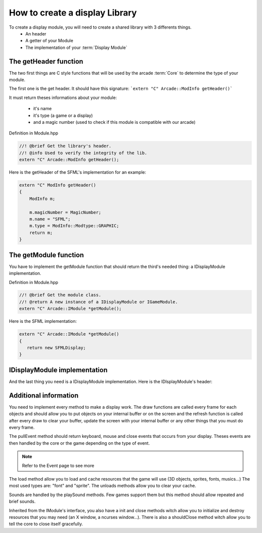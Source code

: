 How to create a display Library
###############################################

To create a display module, you will need to create a shared library with 3 differents things.
    - An header
    - A getter of your Module
    - The implementation of your :term:`Display Module`

The getHeader function
------------------------

The two first things are C style functions that will be used by the arcade :term:`Core` to determine the type of your module.

The first one is the get header. It should have this signature:
```extern "C" Arcade::ModInfo getHeader()```


It must return theses informations about your module:

 - it's name
 - it's type (a game or a display)
 - and a magic number (used to check if this module is compatible with our arcade)

Definition in Module.hpp

.. code-block:: c++

    //! @brief Get the library's header.
    //! @info Used to verify the integrity of the lib.
    extern "C" Arcade::ModInfo getHeader();

Here is the getHeader of the SFML's implementation for an example:

.. code-block:: c++

    extern "C" ModInfo getHeader()
    {
        ModInfo m;

        m.magicNumber = MagicNumber;
        m.name = "SFML";
        m.type = ModInfo::Modtype::GRAPHIC;
        return m;
    }

The getModule function
-----------------------

You have to implement the getModule function that should return the third's needed thing: a IDisplayModule implementation.

Definition in Module.hpp

.. code-block:: c++

    //! @brief Get the module class.
    //! @return A new instance of a IDisplayModule or IGameModule.
    extern "C" Arcade::IModule *getModule();

Here is the SFML implementation:

.. code-block:: c++

   extern "C" Arcade::IModule *getModule()
   {
      return new SFMLDisplay;
   }

IDisplayModule implementation
-------------------------------

And the last thing you need is a IDisplayModule implementation. Here is the IDIsplayModule's header:

.. code-block:: c++
    :linenos:

    /*
    ** EPITECH PROJECT, 2021
    ** Arcade
    ** File description:
    ** IDisplayLibrary
    */

    #pragma once

    #include "Common/Module.hpp"
    #include "Common/Drawables/Line.hpp"
    #include "Common/Drawables/Rectangle.hpp"
    #include "Common/Drawables/Circle.hpp"
    #include "Common/Drawables/Sprite.hpp"
    #include "Common/Drawables/Text.hpp"
    #include "Common/Events/Event.hpp"
    #include "Common/Sound.hpp"
    #include <list>
    #include <memory>

    namespace Arcade
    {
      //! @brief The interface of every display modules
      class IDisplayModule : public IModule
      {
      public:
        //! @brief Virtual destructor
        ~IDisplayModule() override = default;

        //! @brief Pull events (Keys, Clicks, Closes...)
        //! @return The list of events that occurred.
        virtual std::list<std::unique_ptr<Event>> pullEvents() = 0;

        //! @brief Draw a line.
        //! @param obj The line to draw.
        //! @return True if the line could be drawned. False otherwise.
        virtual bool draw(Drawables::Line &obj) = 0;

        //! @brief Draw a rectangle.
        //! @param obj The rectangle to draw.
        //! @return True if the rectangle could be drawned. False otherwise.
        virtual bool draw(Drawables::Rectangle &obj) = 0;

        //! @brief Draw a circle.
        //! @param obj The circle to draw.
        //! @return True if the circle could be drawned. False otherwise.
        virtual bool draw(Drawables::Circle &obj) = 0;

        //! @brief Draw a sprite.
        //! @param obj The sprite to draw.
        //! @return True if the sprite could be drawned. False otherwise.
        virtual bool draw(Drawables::Sprite &obj) = 0;

        //! @brief Draw a text.
        //! @param obj The text to draw.
        //! @return True if the text could be drawned. False otherwise.
        virtual bool draw(Drawables::Text &obj) = 0;

        //! @brief Refresh the screen, clear left-overs and draw requested objects.
        virtual bool refresh() = 0;

        //! @brief Load a resource
        //! @return Return true if the resource was successfully loaded. False otherwise
        virtual bool load(const std::string &type, const std::string &path) = 0;

        //! @brief Unload a resource
        virtual void unload(const std::string &type, const std::string &path) = 0;

        //! @brief Unload all resources loaded.
        virtual void unloadAll() = 0;

        //! @brief Play a sound
        virtual void playSound(Sound &sound) = 0;
      };
    }

Additional information
------------------------

You need to implement every method to make a display work. The draw functions are called every frame for each objects and should allow you to put objects on your internal buffer or on the screen and the refresh function is called after every draw to clear your buffer, update the screen with your internal buffer or any other things that you must do every frame.

The pullEvent method should return keyboard, mouse and close events that occurs from your display. Theses events are then handled by the core or the game depending on the type of event.

.. note::
    Refer to the Event page to see more

The load method allow you to load and cache resources that the game will use (3D objects, sprites, fonts, musics...) The most used types are: "font" and "sprite". The unloads methods allow you to clear your cache.

Sounds are handled by the playSound methods. Few games support them but this method should allow repeated and brief sounds.

Inherited from the IModule's interface, you also have a init and close methods witch allow you to initialize and destroy resources that you may need (an X window, a ncurses window...). There is also a shouldClose method witch allow you to tell the core to close itself gracefully.
